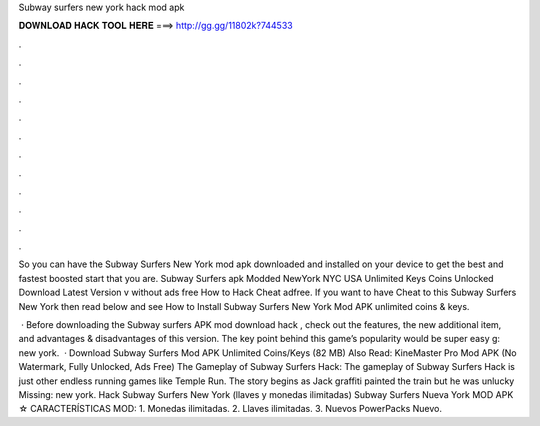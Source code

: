 Subway surfers new york hack mod apk



𝐃𝐎𝐖𝐍𝐋𝐎𝐀𝐃 𝐇𝐀𝐂𝐊 𝐓𝐎𝐎𝐋 𝐇𝐄𝐑𝐄 ===> http://gg.gg/11802k?744533



.



.



.



.



.



.



.



.



.



.



.



.

So you can have the Subway Surfers New York mod apk downloaded and installed on your device to get the best and fastest boosted start that you are. Subway Surfers apk Modded NewYork NYC USA Unlimited Keys Coins Unlocked Download Latest Version v without ads free How to Hack Cheat adfree. If you want to have Cheat to this Subway Surfers New York then read below and see How to Install Subway Surfers New York Mod APK unlimited coins & keys.

 · Before downloading the Subway surfers APK mod download hack , check out the features, the new additional item, and advantages & disadvantages of this version. The key point behind this game’s popularity would be super easy g: new york.  · Download Subway Surfers Mod APK Unlimited Coins/Keys (82 MB) Also Read: KineMaster Pro Mod APK (No Watermark, Fully Unlocked, Ads Free) The Gameplay of Subway Surfers Hack: The gameplay of Subway Surfers Hack is just other endless running games like Temple Run. The story begins as Jack graffiti painted the train but he was unlucky Missing: new york. Hack Subway Surfers New York (llaves y monedas ilimitadas) Subway Surfers Nueva York MOD APK ☆ CARACTERÍSTICAS MOD: 1. Monedas ilimitadas. 2. Llaves ilimitadas. 3. Nuevos PowerPacks Nuevo.
